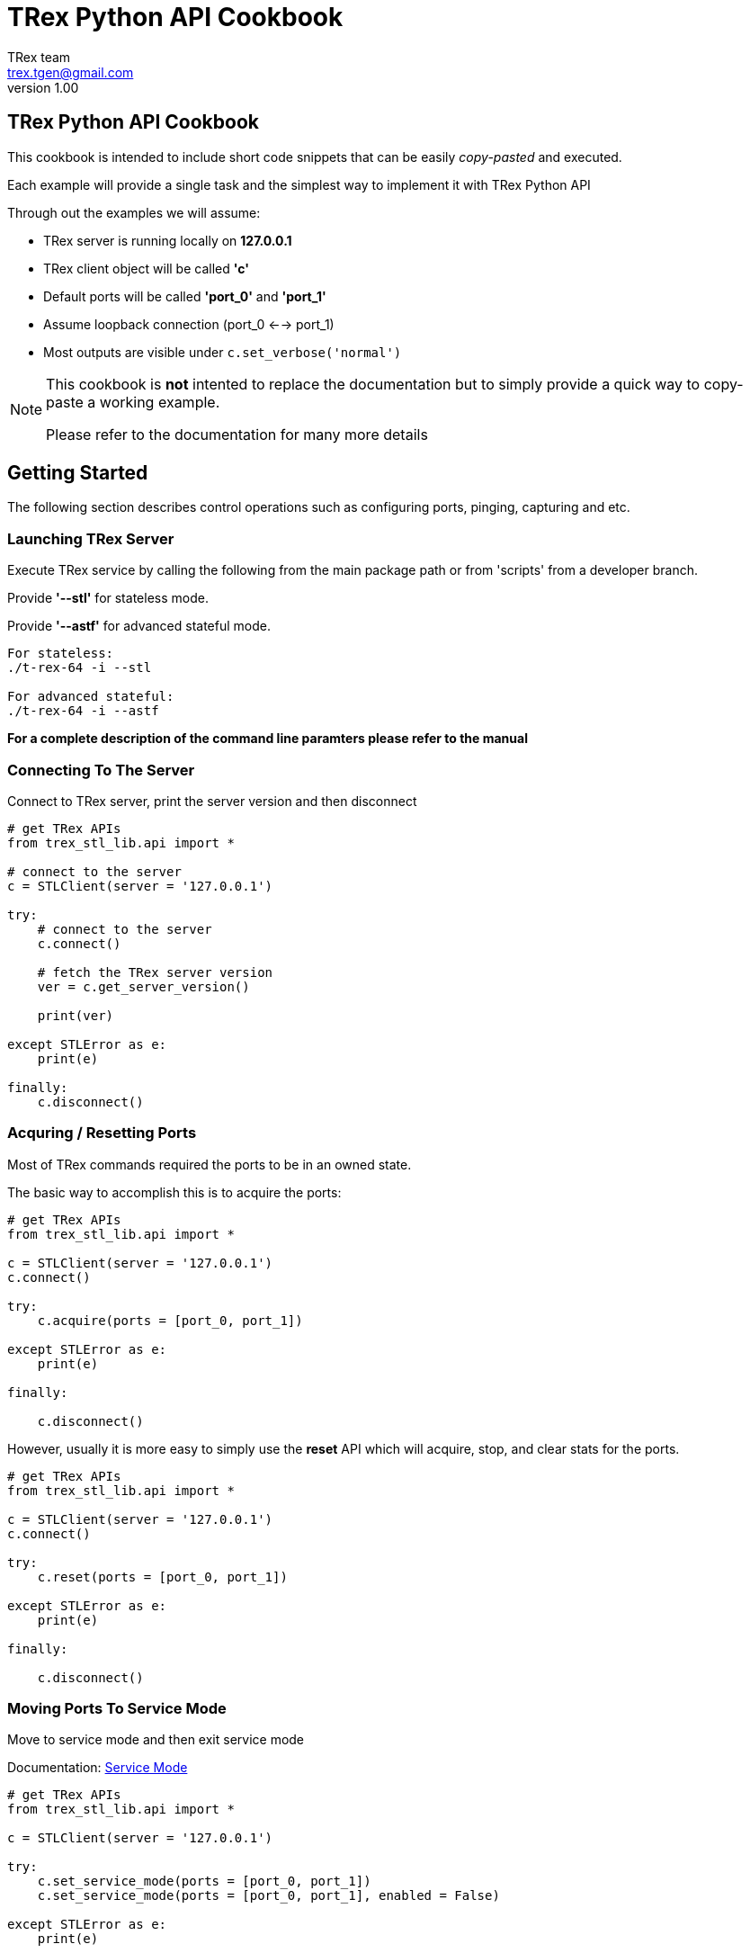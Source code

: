 = TRex Python API Cookbook
==================================
:author: TRex team
:email: trex.tgen@gmail.com 
:revnumber: 1.00
:quotes.++:
:icons: font
:web_server_url: https://trex-tgn.cisco.com/trex
:local_web_server_url: csi-wiki-01:8181/trex
:github_stl_path: https://github.com/cisco-system-traffic-generator/trex-core/tree/master/scripts/stl
:github_stl_examples_path: https://github.com/cisco-system-traffic-generator/trex-core/tree/master/scripts/automation/trex_control_plane/interactive/trex/examples/stl

:navigation:
:source-highlighter: coderay
:nofooter:

== TRex Python API Cookbook

This cookbook is intended to include short code snippets that can be easily
__copy-pasted__ and executed.

Each example will provide a single task and the simplest way to implement it
with TRex Python API
 

Through out the examples we will assume:

* TRex server is running locally on *127.0.0.1*
* TRex client object will be called *'c'*
* Default ports will be called *'port_0'* and *'port_1'*
* Assume loopback connection (port_0 <--> port_1)
* Most outputs are visible under `c.set_verbose('normal')`

[NOTE]
====
This cookbook is *not* intented to replace the documentation but to simply
provide a quick way to copy-paste a working example.

Please refer to the documentation for many more details
====

//################################################## STL ##############################################

== Getting Started

The following section describes control operations such as configuring ports,
pinging, capturing and etc.

=== Launching TRex Server

Execute TRex service by calling the following from the main package path or from 'scripts'
from a developer branch.

Provide *'--stl'* for stateless mode.

Provide *'--astf'* for advanced stateful mode.

[source,python]
----

For stateless: 
./t-rex-64 -i --stl

For advanced stateful: 
./t-rex-64 -i --astf


----

*For a complete description of the command line paramters please refer to the manual*


=== Connecting To The Server
Connect to TRex server, print the server version and then disconnect

[source,python]
----
# get TRex APIs
from trex_stl_lib.api import *

# connect to the server
c = STLClient(server = '127.0.0.1')

try:
    # connect to the server
    c.connect()

    # fetch the TRex server version
    ver = c.get_server_version()

    print(ver)

except STLError as e:
    print(e)

finally:
    c.disconnect()
----

++++
<disqus></disqus>
++++


=== Acquring / Resetting Ports

Most of TRex commands required the ports to be in an owned state.

The basic way to accomplish this is to acquire the ports:


[source,python]
----
# get TRex APIs
from trex_stl_lib.api import *

c = STLClient(server = '127.0.0.1')
c.connect()

try:
    c.acquire(ports = [port_0, port_1])    
    
except STLError as e:
    print(e)

finally:
    
    c.disconnect()
----


However, usually it is more easy to simply use the *reset* API
which will acquire, stop, and clear stats for the ports.

[source,python]
----
# get TRex APIs
from trex_stl_lib.api import *

c = STLClient(server = '127.0.0.1')
c.connect()

try:
    c.reset(ports = [port_0, port_1])    
    
except STLError as e:
    print(e)

finally:
    
    c.disconnect()
----


++++
<disqus></disqus>
++++


=== Moving Ports To Service Mode

Move to service mode and then exit service mode

Documentation: link:/trex_stateless.html#_port_service_mode[Service Mode]

[source,python]
----
# get TRex APIs
from trex_stl_lib.api import *

c = STLClient(server = '127.0.0.1')

try:
    c.set_service_mode(ports = [port_0, port_1])
    c.set_service_mode(ports = [port_0, port_1], enabled = False)
    
except STLError as e:
    print(e)

finally:
    c.disconnect()
----

++++
<disqus></disqus>
++++


=== Configure Ports For L2 Mode

Configure both ports for L2 mode
(MAC-based configuration)

[source,python]
----
# get TRex APIs
from trex_stl_lib.api import *

c = STLClient(server = '127.0.0.1')
c.connect()

try:
    c.set_service_mode(ports = [port_0, port_1])

    c.set_l2_mode(port = tx_port, dst_mac = "6A:A7:B5:3A:4E:00")
    c.set_l2_mode(port = rx_port, dst_mac = "6A:A7:B5:3A:4E:01")
    
except STLError as e:
    print(e)

finally:
    c.set_service_mode(ports = [port_0, port_1], enabled = False)
    c.disconnect()
----
     
++++
<disqus></disqus>
++++



=== Configure Ports For L3 Mode

Configure both ports for L3 mode
(IP-based configuration)

Example assumes lookback configuration


[source,python]
----
# get TRex APIs
from trex_stl_lib.api import *

c = STLClient(server = '127.0.0.1')
c.connect()

try:
    # move to service mode
    c.set_service_mode(ports = [port_0, port_1])

    c.set_l3_mode(port = port_0, src_ipv4 = '1.1.1.1', dst_ipv4 = '2.2.2.2')
    c.set_l3_mode(port = port_1, src_ipv4 = '2.2.2.2', dst_ipv4 = '1.1.1.1')

    # port_1 didn't have IP configuration when port_0 was ARP'ing for '2.2.2.2'
    # so explicitly call resolve (not needed when not in loopback)
    c.arp()
    
except STLError as e:
    print(e)

finally:
    c.set_service_mode(ports = [port_0, port_1], enabled = False)
    c.disconnect()
----
     
++++
<disqus></disqus>
++++

       


=== Configuring VLAN / QinQ

Configure VLAN / QinQ tagging

[NOTE]
====
Configuring VLAN does *not* affect the *traffic* generated by TRex.
TRex traffic is generated explicitly with or without VLAN according to the user provided data.

VLAN affects how TRex responds to ARP/Ping and how ARP/Ping requests are generated.
====

*Method 1 - Using dedicated API*:

[source,python]
----
# get TRex APIs
from trex_stl_lib.api import *

c = STLClient(server = '127.0.0.1')
c.connect()

try:
    # move to service mode
    c.set_service_mode(ports = port_0)

    # single VLAN
    c.set_vlan(ports = [port_0], vlan = 100)

    # Stacked VLANs (QinQ) outer:100, inner: 200
    c.set_vlan(ports = [port_0], vlan = [100, 200])

except STLError as e:
    print(e)

finally:
    c.set_service_mode(ports = port_0, enabled = False)
    c.disconnect()
----
     
     
*Method 2 - Using configuration API*:

[source,python]
----
# get TRex APIs
from trex_stl_lib.api import *

c = STLClient(server = '127.0.0.1')
c.connect()

try:
    # move to service mode
    c.set_service_mode(ports = port_0)

    # single VLAN
    c.set_l3_mode(port = port_0,
		  src_ipv4 = '1.1.1.1',
		  dst_ipv4 = '2.2.2.2',
		  vlan = 100)

    # Stacked VLANs (QinQ) outer:100, inner: 200
    c.set_l3_mode(port = port_0,
                  src_ipv4 = '1.1.1.1',
		  dst_ipv4 = '2.2.2.2',
		  vlan = [100, 200])

except STLError as e:
    print(e)

finally:
    c.set_service_mode(ports = port_0, enabled = False)
    c.disconnect()
----
     
++++
<disqus></disqus>
++++


=== Pinging

Ping from a TRex port an IPv4 address

[source,python]
----
# get TRex APIs
from trex_stl_lib.api import *

c = STLClient(server = '127.0.0.1')
c.connect()

try:
    c.set_service_mode(ports = port_0)

    c.set_verbose('normal')
    c.ping_ip(src_port = 0, dst_ip = '4.4.4.4', pkt_size = 64, count = 5)
    
except STLError as e:
    print(e)

finally:
    c.set_verbose('low')
    c.set_service_mode(ports = port_0, enabled = False)
    c.disconnect()
----

*Output*:
[source,python]
----
Pinging 4.4.4.4 from port 0 with 64 bytes of data:
Reply from 4.4.4.4: bytes=64, time=0.24ms, TTL=128
Reply from 4.4.4.4: bytes=64, time=0.55ms, TTL=128
Reply from 4.4.4.4: bytes=64, time=0.71ms, TTL=128
Reply from 4.4.4.4: bytes=64, time=0.20ms, TTL=128
Reply from 4.4.4.4: bytes=64, time=0.99ms, TTL=128

----

++++
<disqus></disqus>
++++


=== ARP Resolving

TRex does not use dynamic ARP resolution.
Instead, the ports are expected to be resolved prior to
starting traffic injection.

Usually, when configuring L3 mode, the ports will be ARP resolved *automatically*.

However, when a link goes down the port is moved to unresolved state and it is
required to ARP resolve it explicitly.

Also, when the destination device has been replaced without the link going down (e.g. behind a switch)
you will need to ARP resolve the port explicitly.


[source,python]
----
# get TRex APIs
from trex_stl_lib.api import *

c = STLClient(server = '127.0.0.1')
c.connect()

try:
    c.set_service_mode(ports = [port_0, port_1])

    c.set_verbose('normal')
    c.arp(ports = [port_0, port_1])
    
except STLError as e:
    print(e)

finally:
    c.set_verbose('low')
    c.set_service_mode(ports = [port_0, port_1], enabled = False)
    c.disconnect()
----
     
     
*Output*:
[source,python]
----
Resolving destination on port(s) [0, 1]:                     [SUCCESS]

Port 0 - Recieved ARP reply from: 4.4.4.4, hw: 90:e2:ba:af:13:89
Port 1 - Recieved ARP reply from: 3.3.3.3, hw: 90:e2:ba:af:13:88

----

++++
<disqus></disqus>
++++


=== Packet Capturing

Allocate packet capture queue and save it to a PCAP file

In this example we will record __port_0__ on the TX side, __port_1__ on the RX side
using a BPF filter: 'icmp and len >= 200'.

This filter will capture only ICMP packets with length of 200 or more.

Documentation: link:/trex_stateless.html#_packet_capturing[Packet Capturing]

[source,python]
----
# get TRex APIs
from trex_stl_lib.api import *

c = STLClient(server = '127.0.0.1')
c.connect()

try:
    c.set_service_mode(ports = [port_0, port_1])

    # start a capture
    id = c.start_capture(tx_ports = [port_0], rx_ports = [port_1],
	   	         limit = 100, bpf_filter = 'icmp and len >= 200')
    
    # generate some ping packets from port 0 to port 1 with 200 bytes
    c.ping_ip(src_port = port_0, dst_ip = '4.4.4.4', pkt_size = 200, count = 5)

    # print the capture status so far
    status = c.get_capture_status()[id['id']
    print("Packet Capture Status:\n{0}".format(status))

    # save the packets to PCAP
    c.stop_capture(capture_id = id['id'], output = '/tmp/pings.pcap')
    
except STLError as e:
    print(e)

finally:
    c.set_service_mode(ports = [port_0, port_1], enabled = False)
    c.disconnect()
----

*Output*:
[source,python]
----

Packet Capture Status:
{u'bytes': 1000,
 u'count': 5,
 u'filter': {u'bpf': u'icmp and len >= 200', u'rx': 2, u'tx': 1},
 u'id': 41,
 u'limit': 100,
 u'matched': 5,
 u'mode': u'fixed',
 u'state': u'ACTIVE'}

Stopping packet capture 41                                   [SUCCESS]


Writing up to 5 packets to '/tmp/pings.pcap'                 [SUCCESS]


Removing PCAP capture 41 from server                         [SUCCESS]


----

++++
<disqus></disqus>
++++


== Stateless Mode

Documentation: link:/trex_stateless.html[Stateless Mode]

In the following section we will provide recipies for common tasks
done in *TRex stateless mode*.

For more information about TRex stateless mode please refer to the manual.

all the examples should be executed from the directory *'automation/trex_control_plane/interactive/trex/examples/stl'*


TRex traffic is defined by a *profile* which is a list of *streams*.

Each stream contains:

* A base packet generated by scapy
* Injection mode
* Field engine or VM

For a full explanation on each of the above refer to the documentation


=== Injecting a PCAP

The simplest way to inject traffic in stateless mode is a PCAP.

documentation: link:/trex_stateless.html#_pcap_based_traffic_tutorials[PCAP Support]

In the following example we will inject a PCAP over port_0

[source,python]
----
# get TRex APIs
from trex_stl_lib.api import *

c = STLClient(server = '127.0.0.1')
c.connect()

try:
    c.reset(ports = [port_0, port_1])

    # push local PCAP file 'http.pcap' over port_0 with IPG of 1 ms
    c.push_pcap('http.pcap', ports = port_0, ipg_usec = 1000)
    
    # hold until traffic ends
    c.wait_on_traffic()

    # check out the stats
    stats = c.get_stats()

    # examine stats for port_0
    print("port_0 stats:")
    print(stats[port_0])

    # examine stats for port_1
    print("port_1 stats:")
    print(stats[port_1])

except STLError as e:
    print(e)

finally:
    
    c.disconnect()
----
     
*Output*:
[source,python]
----

port_0 stats:

{'ibytes': 0,
 'ierrors': 0,
 'ipackets': 0,
 'obytes': 660,
 'oerrors': 0,
 'opackets': 10, <1>
 'rx_bps': 0.0,
 'rx_bps_L1': 0,
 'rx_pps': 0.0,
 'rx_util': 0.0,
 'tx_bps': 20.1,
 'tx_bps_L1': 26.1912,
 'tx_pps': 0.03807,
 'tx_util': 2.61912e-07}


port_1 stats:

{'ibytes': 660,
 'ierrors': 0,
 'ipackets': 10,   <1>
 'obytes': 0,
 'oerrors': 0,
 'opackets': 0,
 'rx_bps': 20.1,
 'rx_bps_L1': 26.1912,
 'rx_pps': 0.03807,
 'rx_util': 2.61912e-07,
 'tx_bps': 0.0,
 'tx_bps_L1': 0,
 'tx_pps': 0.0,
 'tx_util': 0.0}

----
<1> opackets on the TX port equals ipackets on the RX port
     
++++
<disqus></disqus>
++++



=== Injecting A Huge PCAP

Sometimes we might want to inject a fairly large PCAP (1MB - TBs).

The previous method can handle small PCAPs (up to 1MB) by simply serializing them
over the network.

However, this is not possible for a very large PCAP.

For that, TRex supports pushing a *remote* PCAP files (using a server path instead of a local one).

The file path *must* be accessible from the server.


[source,python]
----
get TRex APIs
from trex_stl_lib.api import *

c = STLClient(server = '127.0.0.1')
c.connect()

try:
    c.reset(ports = [port_0, port_1])

    # push a remote PCAP file (path accessible from the server
    c.push_remote('/server_path/http.pcap', ports = port_0, ipg_usec = 1000)
    
    # hold until traffic ends
    c.wait_on_traffic()

    # check out the stats
    stats = c.get_stats()

    # examine stats for port_0
    print("port_0 stats:")
    print(stats[port_0])

    # examine stats for port_1
    print("port_1 stats:")
    print(stats[port_1])

except STLError as e:
    print(e)

finally:
    
    c.disconnect()
----
     
*Output*:
[source,python]
----

port_0 stats:

{'ibytes': 0,
 'ierrors': 0,
 'ipackets': 0,
 'obytes': 660,
 'oerrors': 0,
 'opackets': 10, <1>
 'rx_bps': 0.0,
 'rx_bps_L1': 0,
 'rx_pps': 0.0,
 'rx_util': 0.0,
 'tx_bps': 20.1,
 'tx_bps_L1': 26.1912,
 'tx_pps': 0.03807,
 'tx_util': 2.61912e-07}


port_1 stats:

{'ibytes': 660,
 'ierrors': 0,
 'ipackets': 10,   <1>
 'obytes': 0,
 'oerrors': 0,
 'opackets': 0,
 'rx_bps': 20.1,
 'rx_bps_L1': 26.1912,
 'rx_pps': 0.03807,
 'rx_util': 2.61912e-07,
 'tx_bps': 0.0,
 'tx_bps_L1': 0,
 'tx_pps': 0.0,
 'tx_util': 0.0}

----
<1> opackets on the TX port equals ipackets on the RX port
  
++++
<disqus></disqus>
++++


=== Injecting A PCAP with VLAN

Suppose you need to inject a PCAP file under VLAN(s).

One way will be to edit the PCAP offline and add VLAN,
but the VLAN configuration might be dynamic and will require the test
to adapt to the VLAN configuration each time.

For solving this case we will use a `dynamic packet hook`.

A packet hook is a function that will be called with a packet and
will expect a (possibily) modified packet.



[source,python]
----
# get TRex APIs
from trex_stl_lib.api import *


# generate a packet hook function with a VLAN ID
def packet_hook_generator (vlan_id):

    # this function will be called for each packet and will expect
    # the new packet as a return value
    def packet_hook (packet):
        packet = Ether(packet)

        if vlan_id >= 0 and vlan_id <= 4096:
            packet_l3 = packet.payload
            packet = Ether() / Dot1Q(vlan = vlan_id) / packet_l3

        return str(packet)

    return packet_hook

c = STLClient(server = '127.0.0.1')
c.connect()

try:
    c.reset(ports = [port_0, port_1])

    # each time a packet will be parsed, the hook will be called to modify it if needed
    c.push_pcap('http.pcap', ports = port_0, ipg_usec = 1000,
                 packet_hook = packet_hook_generator(vlan_id = 100))
    
    # hold until traffic ends
    c.wait_on_traffic()
    
except STLError as e:
    print(e)

finally:
    
    c.disconnect()
----
     
++++
<disqus></disqus>
++++

=== Pushing Your Own Packets

Moving forward from PCAP based traffic, the next stage is to build your own
packets and inject them.

TRex uses link:http://www.secdev.org/projects/scapy/[scapy] to generate packets.

We'll build a list of 100 UDP packets with different destination ports.

[source,python]
----
# get TRex APIs
from trex_stl_lib.api import *

c = STLClient(server = '127.0.0.1')
c.connect()

try:
    # create a base packet with scapy
    base_pkt = Ether()/IP(src='5.6.7.8', dst='10.10.10.1')/UDP(sport=5050)

    # create a list of 100 packets
    pkts = [base_pkt['UDP'].dport = p for p in range(1024, 1124)]

    # inject the packets
    c.push_packets(pkts, ports = [port_0])

    # hold until traffic ends
    c.wait_on_traffic()

    
except STLError as e:
    print(e)

finally:
    
    c.disconnect()
----
     
++++
<disqus></disqus>
++++


=== Single Continuous Stream

Having a custom packet built using scapy is fine, however we would
like to also provide details on how the traffic will be transmitted.

TRex generate traffic using *streams*.

As mentioned above, a stream is composed of:

* Packet
* TX mode
* `(optionally)` Field engine


In the following example, we will add to the custom built packet a TX mode.


[source,python]
----
# get TRex APIs
from trex_stl_lib.api import *

c = STLClient(server = '127.0.0.1')
c.connect()

try:
    # create a base pkt
    base_pkt = Ether()/IP(src="16.0.0.1",dst="48.0.0.1")/UDP(dport=12,sport=1025)

    # later on we will use the packet builder to provide more properties
    pkt = STLPktBuilder(base_pkt)
       
    # create a stream with a rate of 1000 PPS and continuous
    s1 = STLStream(packet = pkt, mode = STLTXCont(pps = 1000))

    # prepare the ports
    c.reset(ports = [port_0, port_1])

    # add the streams
    c.add_streams(s1, ports = port_0)

    # start traffic with limit of 3 seconds (otherwise it will continue forever)
    c.start(ports = port_0, duration = 3)

    # hold until traffic ends
    c.wait_on_traffic()

    
except STLError as e:
    print(e)

finally:
    
    c.disconnect()
----
     
++++
<disqus></disqus>
++++


=== Multiple Independent Streams

For some cases, more than one stream is needed.

TRex allows you to create multiple streams.

In this example we will create the link:https://en.wikipedia.org/wiki/Internet_Mix[IMIX] traffic profile


for IMIX we need 3 streams:

* 60    bytes with rate of 28 pps
* 590   bytes with rate of 20 pps
* 1514  bytes with rate of 4 pps

All will be UDP based and continuous

[source,python]
----
# get TRex APIs
from trex_stl_lib.api import *

c = STLClient(server = '127.0.0.1')
c.connect()

try:
    imix_table = [ {'size': 60,   'pps': 28},
                   {'size': 590,  'pps': 20},
                   {'size': 1514, 'pps': 4} ]

    # create a base pkt
    base_pkt = Ether()/IP(src="16.0.0.1",dst="48.0.0.1")/UDP(dport=12,sport=1025)
    
    # stream list
    streams = []

    # iterate over the IMIX table entries
    for entry in imix_table:
	# create some padding data to complement the size
	pad = (entry['size'] - len(base_pkt)) * 'x'
        
	# create the stream and append it
	streams.append(STLStream(packet = STLPktBuilder(base_pkt/pad),
				 mode = STLTXCont(pps = entry['pps'])))


    # prepare the ports
    c.reset(ports = [port_0, port_1])

    # add the streams
    c.add_streams(streams, ports = port_0)

    # start traffic with limit of 3 seconds (otherwise it will continue forever)
    c.start(ports = port_0, duration = 3)

    # hold until traffic ends
    c.wait_on_traffic()

    
except STLError as e:
    print(e)

finally:
    
    c.disconnect()
----
     
++++
<disqus></disqus>
++++


=== Multiple Dependent Streams

TRex can define relationships between streams.

In the following example we will create 3 streams that will be injected
one after another.

[NOTE]
====
Obviously, one-after-another relationship implies that the streams should
not be continuous streams.

Instead we will use `burst-based` streams
====

To accomplish that we need that:

* Each stream will have a name
* Each stream will define the next stream
* Only the first one will start immediately


[source,python]
----
# get TRex APIs
from trex_stl_lib.api import *

c = STLClient(server = '127.0.0.1')
c.connect()

try:
    base_pkt = Ether()/IP(src="16.0.0.1",dst="48.0.0.1")/UDP(dport=12,sport=1025)

    # first stream 's1' has its next set to 's2'
    s1 = STLStream(name    = 's1',
		   packet  = STLPktBuilder(pkt = base_pkt/pad),
                   mode    = STLTXSingleBurst(total_pkts = 100, pps = 100),
                   next    = 's2')

    # second stream 's2' is marked as not self_start and points to 's3'
    s2 = STLStream(name        = 's2',
                   self_start  = False,      <1>
		   packet      = STLPktBuilder(pkt = base_pkt/pad),
                   mode        = STLTXSingleBurst(total_pkts = 100, pps = 100),
                   next        = 's3')


    # third stream 's3' marked as not self_start and does not point to anything
    s3 = STLStream(name        = 's3',
                   self_start  = False,      <1>
		   packet      = STLPktBuilder(pkt = base_pkt/pad),
                   mode        = STLTXSingleBurst(total_pkts = 100, pps = 100))


    # prepare the ports
    c.reset(ports = [port_0, port_1])

    # add the streams
    c.add_streams([s1, s2, s3], ports = port_0)

    # start traffic
    c.start(ports = port_0)

    # hold until traffic ends
    c.wait_on_traffic()

except STLError as e:
    print(e)

finally:
    
    c.disconnect()
----
    
<1> mark s2 and s3 with self_start = False to trigger them by events
 
++++
<disqus></disqus>
++++


=== Bidirectional Traffic

We can easily enhance any of the examples for bi-directional traffic.

Simply provide each port a different base packet.

[source,python]
----
# get TRex APIs
from trex_stl_lib.api import *

c = STLClient(server = '127.0.0.1')
c.connect()

try:
    # create a base pkts
    base_pkt_dir_a = Ether()/IP(src="16.0.0.1",dst="48.0.0.1")/UDP(dport=12,sport=1025)
    base_pkt_dir_b = Ether()/IP(src="48.0.0.1",dst="16.0.0.1")/UDP(dport=1025,sport=12)

    # let's pad to 300 bytes
    pad = (300 - len(base_pkt_dir_a)) * 'x'
    
    # create a stream with a rate of 1000 PPS and continuous
    s1 = STLStream(packet = STLPktBuilder(base_pkt_dir_a/pad),
                   mode   = STLTXCont(pps = 1000))

    # create a stream with a rate of 1000 PPS and continuous
    s2 = STLStream(packet = STLPktBuilder(base_pkt_dir_b/pad),
                   mode   = STLTXCont(pps = 1000))

    # prepare the ports
    c.reset(ports = [port_0, port_1])

    # add the streams
    c.add_streams(s1, ports = port_0)
    c.add_streams(s2, ports = port_1)

    # start traffic with limit of 3 seconds (otherwise it will continue forever)
    c.start(ports = port_0, duration = 3)

    # hold until traffic ends
    c.wait_on_traffic()

    
except STLError as e:
    print(e)

finally:
    
    c.disconnect()
----
     
++++
<disqus></disqus>
++++

=== Scaling IP Addresses

As we saw, we can generate multiple streams.

However, each of them had a *static* packet being injected again and again.

In the following example we will expand our stream with `Field Engine`.

Field engine allows multiple fields to be manipulated dynamically on the server side.

It is defined as a serialized commands performed per packet.

[NOTE]
====
Field engine write commands can be provided with an numeric offset or
a 'scapy path' such as IP.src
====

Our goal will be to generate multiple flows using IPv4 source address:


[source,python]
----
# get TRex APIs
from trex_stl_lib.api import *

c = STLClient(server = '127.0.0.1')
c.connect()

try:
    # create a base pkt
    base_pkt = Ether()/IP(src="16.0.0.1",dst="48.0.0.1")/UDP(dport=12,sport=1025)

    # create an empty VM object
    vm = STLVM()

    # add a var field matching the src IPv4 field
    vm.var(name = 'src_ipv4', min_value = '16.0.0.1',
           max_value = '16.0.0.255', size = 4,
	   step = 1, op = 'inc')

    # add a command to write the packet to IPv4 src field offset
    vm.write(fv_name = 'src_ipv4', pkt_offset = 'IP.src')

    # provide both the base packet and the VM object
    pkt = STLPktBuilder(base_pkt, vm = vm)
       
    # create a stream with a rate of 1000 PPS and continuous
    s1 = STLStream(packet = pkt, mode = STLTXCont(pps = 1000))

    # prepare the ports
    c.reset(ports = [port_0, port_1])

    # add the streams
    c.add_streams(s1, ports = port_0)

    # start traffic with limit of 3 seconds (otherwise it will continue forever)
    c.start(ports = port_0, duration = 3)

    # hold until traffic ends
    c.wait_on_traffic()

    
except STLError as e:
    print(e)

finally:
    
    c.disconnect()
----
     
++++
<disqus></disqus>
++++


// ################################################## ASTF ##############################################


== Advanced Stateful

=== Creating an ASTF Client and Resetting it

Connect an ASTF client to the server and reset it.

[source,python]
----
# get TRex APIs
from trex_astf_lib.api import *

    c = ASTFClient(server = server)

    # connect to server
    c.connect()

try:
    c.reset()

except ASTFError as e:
    print(e)

finally:
    c.disconnect()
----
     
++++
<disqus></disqus>
++++

=== Loading a profile and clearing it

Load an ASTF profile to the server. Then clear the loaded profile.

[source,python]
----
# get TRex APIs
from trex_astf_lib.api import *

    c = ASTFClient(server = server)

    # connect to server
    c.connect()

try:
    c.reset()

    # load ASTF profile
    profile_path = os.path.join(astf_path.get_profiles_path(), 'http_simple.py')

    c.load_profile(profile_path)

    c.clear_profile()

except ASTFError as e:
    print(e)

finally:
    c.disconnect()
----
     
++++
<disqus></disqus>
++++

=== Starting, stopping and updating traffic.

Start traffic on a loaded profile, update it and then stop.

[source,python]
----
# get TRex APIs
from trex_astf_lib.api import *

    c = ASTFClient(server = server)

    # connect to server
    c.connect()

try:
    c.reset()

    # load ASTF profile
    profile_path = os.path.join(astf_path.get_profiles_path(), 'http_simple.py')

    c.load_profile(profile_path)

    # infinite duration, need to call stop
    c.start(mult = 100, duration = -1) 

    # update cps multiplier
    c.update(50)

    # stop traffic 
    c.stop()

except ASTFError as e:
    print(e)

finally:
    c.disconnect()
----
     
++++
<disqus></disqus>
++++

=== Statistics

Read and clear statistics.

[source,python]
----
# get TRex APIs
from trex_astf_lib.api import *

    c = ASTFClient(server = server)

    # connect to server
    c.connect()

try:
    c.reset()

    # load ASTF profile
    profile_path = os.path.join(astf_path.get_profiles_path(), 'http_simple.py')

    c.load_profile(profile_path)

    # infinite duration, need to call stop
    c.start(mult = 100, duration = -1) 

    # block until done
    c.wait_on_traffic()

    # read the stats
    stats = c.get_stats()

    # clear statistics on ports 0,1
    c.clear_stats(ports = [0, 1])

except ASTFError as e:
    print(e)

finally:
    c.disconnect()
----
     
++++
<disqus></disqus>
++++

=== Latency

Latency versions of the previous functions.

[source,python]
----
# get TRex APIs
from trex_astf_lib.api import *

    c = ASTFClient(server = server)

    # connect to server
    c.connect()

try:
    c.reset()

    # load ASTF profile
    profile_path = os.path.join(astf_path.get_profiles_path(), 'http_simple.py')

    c.load_profile(profile_path)

    c.start_latency()

    c.update_latency(100)

    c.stop_latency()

    stats = c.get_latency_stats()

except ASTFError as e:
    print(e)

finally:
    c.disconnect()
----
     
++++
<disqus></disqus>
++++

=== Template groups

Get template group names and statistics.

[source,python]
----
# get TRex APIs
from trex_astf_lib.api import *

    c = ASTFClient(server = server)

    # connect to server
    c.connect()

try:
    c.reset()

    # load ASTF profile
    profile_path = os.path.join(astf_path.get_profiles_path(), 'http_simple.py')

    c.load_profile(profile_path)

    # returns the list of template groups in the profile.
    names = c.get_tg_names()

    # returns the statistics for the given template groups
    stats = c.get_traffic_tg_stats(names)

except ASTFError as e:
    print(e)

finally:
    c.disconnect()
----
     
++++
<disqus></disqus>
++++

=== Topology

Basic topology use.

[source,python]
----
# get TRex APIs
from trex_astf_lib.api import *

    c = ASTFClient(server = server)

    # connect to server
    c.connect()

    topo = ASTFTopology()
    topo.add_vif(
                port_id = '0.2',
                src_mac = '12:12:12:12:12:12',
                src_ipv4 = '5.5.5.5',
                vlan = 30)

    topo.add_gw(
                port_id = '0.2',
                src_start = '16.0.0.0',
                src_end = '16.0.0.2',
                dst = '45:45:45:45:45:45')
try:
    # load this topo
    c.topo_load(topo)

    # save this topo
    c.topo_save('tmp/topo.py')

except ASTFError as e:
    print(e)

finally:
    c.disconnect()
----
     
++++
<disqus></disqus>
++++

=== Create an ASTF profile from a pcap

[source,python]
----
def get_profile(self):
    # ip generator
    ip_gen_c = ASTFIPGenDist(ip_range=["16.0.0.0", "16.0.0.255"],
                             distribution="seq")
    ip_gen_s = ASTFIPGenDist(ip_range=["48.0.0.0", "48.0.255.255"],
                              distribution="seq")
    ip_gen = ASTFIPGen(glob=ASTFIPGenGlobal(ip_offset="1.0.0.0"),
                       dist_client=ip_gen_c,
                       dist_server=ip_gen_s)

    return ASTFProfile(default_ip_gen=ip_gen,
                        cap_list=[ASTFCapInfo(file="../avl/delay_10_http_browsing_0.pcap",cps=1)])
----
     
++++
<disqus></disqus>
++++

=== Create an ASTF TCP program

[source,python]
----
# we can send either Python bytes type as below:
http_req = b'GET /3384 HTTP/1.1\r\nHost: 22.0.0.3\r\nConnection: Keep-Alive\r\nUser-Agent: Mozilla/4.0 (compatible; MSIE 7.0; Windows NT 5.1; SV1; .NET CLR 1.1.4322; .NET CLR 2.0.50727)\r\nAccept: */*\r\nAccept-Language: en-us\r\nAccept-Encoding: gzip, deflate, compress\r\n\r\n'
# or we can send Python string containing ascii chars, as below:
http_response = 'HTTP/1.1 200 OK\r\nServer: Microsoft-IIS/6.0\r\nContent-Type: text/html\r\nContent-Length: 32000\r\n\r\n<html><pre>**********</pre></html>'
def get_program(self):
    # client program
    prog_c = ASTFProgram(stream = True) # TCP based
    prog_c.send(http_req)
    prog_c.recv(len(http_response))

    prog_s = ASTFProgram(stream = True) # TCP based
    prog_s.recv(len(http_req))
    prog_s.send(http_response)

    return prog_c, prog_s
----
     
++++
<disqus></disqus>
++++

=== Create an ASTF UDP program

[source,python]
----
# we can send either Python bytes type as below:
http_req = b'GET /3384 HTTP/1.1\r\nHost: 22.0.0.3\r\nConnection: Keep-Alive\r\nUser-Agent: Mozilla/4.0 (compatible; MSIE 7.0; Windows NT 5.1; SV1; .NET CLR 1.1.4322; .NET CLR 2.0.50727)\r\nAccept: */*\r\nAccept-Language: en-us\r\nAccept-Encoding: gzip, deflate, compress\r\n\r\n'
# or we can send Python string containing ascii chars, as below:
http_response = 'HTTP/1.1 200 OK\r\nServer: Microsoft-IIS/6.0\r\nContent-Type: text/html\r\nContent-Length: 32000\r\n\r\n<html><pre>**********</pre></html>'
def get_udp_program(self):
    # client program
    prog_c = ASTFProgram(stream = False) # UDP based
    prog_c.send_msg(http_req)
    prog_c.recv_msg(1)

    prog_s = ASTFProgram(stream = False) # UDP based
    prog_s.recv_msg(1)
    prog_s.send_msg(http_response)

    return prog_c, prog_s
----
     
++++
<disqus></disqus>
++++

=== Create an ASTF template

[source,python]
----
def get_template(self):
    # get programs, see previous section
    prog_c, prog_s = self.get_program()

    # ip generator
    ip_gen_c = ASTFIPGenDist(ip_range=["16.0.0.0", "16.0.0.255"], distribution="seq")
    ip_gen_s = ASTFIPGenDist(ip_range=["48.0.0.0", "48.0.255.255"], distribution="seq")
    ip_gen = ASTFIPGen(glob=ASTFIPGenGlobal(ip_offset="1.0.0.0"),
                       dist_client=ip_gen_c,
                       dist_server=ip_gen_s)
    
    # client template
    temp_c = ASTFTCPClientTemplate(port=80, program=prog_c,ip_gen=ip_gen, cps = 1)

    # server template
    temp_s = ASTFTCPServerTemplate(program=prog_s, assoc=ASTFAssociationRule(80))

    # template
    return ASTFTemplate(client_template=temp_c, server_template=temp_s, tg_name='1x')
----
     
++++
<disqus></disqus>
++++

=== Create an ASTF profile from a template

[source,python]
----
def get_profile(self):
    # ip generator
    ip_gen_c = ASTFIPGenDist(ip_range=["16.0.0.0", "16.0.0.255"],
                             distribution="seq")
    ip_gen_s = ASTFIPGenDist(ip_range=["48.0.0.0", "48.0.255.255"],
                              distribution="seq")
    ip_gen = ASTFIPGen(glob=ASTFIPGenGlobal(ip_offset="1.0.0.0"),
                       dist_client=ip_gen_c,
                       dist_server=ip_gen_s)

    # get_template, see previous section
    template = self.get_template()

    # create and return profile
    return ASTFProfile(default_ip_gen=ip_gen, templates=template)
----
     
++++
<disqus></disqus>
++++

